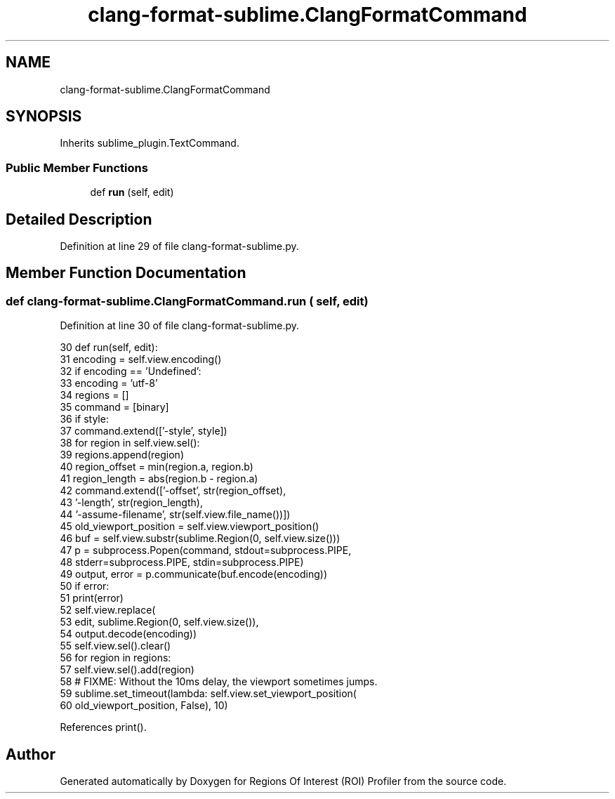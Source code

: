 .TH "clang-format-sublime.ClangFormatCommand" 3 "Sat Feb 12 2022" "Version 1.2" "Regions Of Interest (ROI) Profiler" \" -*- nroff -*-
.ad l
.nh
.SH NAME
clang-format-sublime.ClangFormatCommand
.SH SYNOPSIS
.br
.PP
.PP
Inherits sublime_plugin\&.TextCommand\&.
.SS "Public Member Functions"

.in +1c
.ti -1c
.RI "def \fBrun\fP (self, edit)"
.br
.in -1c
.SH "Detailed Description"
.PP 
Definition at line 29 of file clang\-format\-sublime\&.py\&.
.SH "Member Function Documentation"
.PP 
.SS "def clang\-format\-sublime\&.ClangFormatCommand\&.run ( self,  edit)"

.PP
Definition at line 30 of file clang\-format\-sublime\&.py\&.
.PP
.nf
30   def run(self, edit):
31     encoding = self\&.view\&.encoding()
32     if encoding == 'Undefined':
33       encoding = 'utf-8'
34     regions = []
35     command = [binary]
36     if style:
37       command\&.extend(['-style', style])
38     for region in self\&.view\&.sel():
39       regions\&.append(region)
40       region_offset = min(region\&.a, region\&.b)
41       region_length = abs(region\&.b - region\&.a)
42       command\&.extend(['-offset', str(region_offset),
43                       '-length', str(region_length),
44                       '-assume-filename', str(self\&.view\&.file_name())])
45     old_viewport_position = self\&.view\&.viewport_position()
46     buf = self\&.view\&.substr(sublime\&.Region(0, self\&.view\&.size()))
47     p = subprocess\&.Popen(command, stdout=subprocess\&.PIPE,
48                          stderr=subprocess\&.PIPE, stdin=subprocess\&.PIPE)
49     output, error = p\&.communicate(buf\&.encode(encoding))
50     if error:
51       print(error)
52     self\&.view\&.replace(
53         edit, sublime\&.Region(0, self\&.view\&.size()),
54         output\&.decode(encoding))
55     self\&.view\&.sel()\&.clear()
56     for region in regions:
57       self\&.view\&.sel()\&.add(region)
58     # FIXME: Without the 10ms delay, the viewport sometimes jumps\&.
59     sublime\&.set_timeout(lambda: self\&.view\&.set_viewport_position(
60       old_viewport_position, False), 10)
.fi
.PP
References print()\&.

.SH "Author"
.PP 
Generated automatically by Doxygen for Regions Of Interest (ROI) Profiler from the source code\&.
